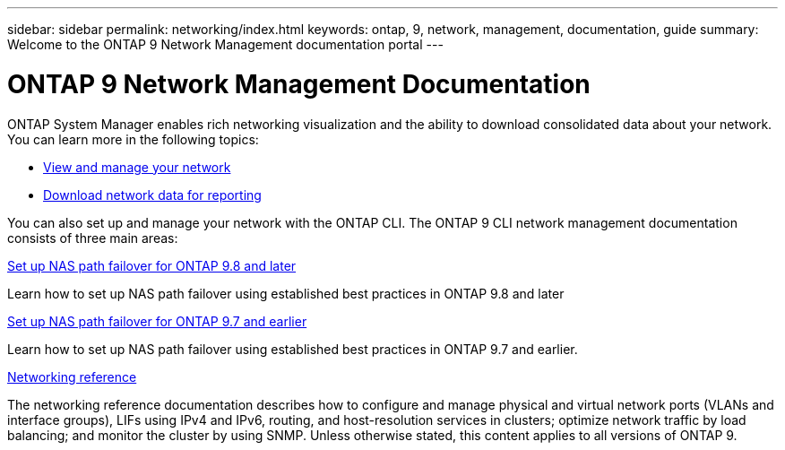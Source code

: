 ---
sidebar: sidebar
permalink: networking/index.html
keywords: ontap, 9, network, management, documentation, guide
summary: Welcome to the ONTAP 9 Network Management documentation portal
---

= ONTAP 9 Network Management Documentation
:hardbreaks:
:nofooter:
:icons: font
:linkattrs:
:imagesdir: ./media/

//
// restructured: March 2021
//

[.lead]
ONTAP System Manager enables rich networking visualization and the ability to download consolidated data about your network. You can learn more in the following topics:

*	link:https://docs.netapp.com/us-en/ontap/concept_admin_viewing_managing_network.html[View and manage your network]
*	link:https://docs.netapp.com/us-en/ontap/concept_admin_downloading_data_report.html[Download network data for reporting]

You can also set up and manage your network with the ONTAP CLI. The ONTAP 9 CLI network management documentation consists of three main areas:

xref:set_up_nas_path_failover_98_and_later_cli.html[Set up NAS path failover for ONTAP 9.8 and later]

Learn how to set up NAS path failover using established best practices in ONTAP 9.8 and later

xref:set_up_nas_path_failover_9_to_97_cli.html[Set up NAS path failover for ONTAP 9.7 and earlier]

Learn how to set up NAS path failover using established best practices in ONTAP 9.7 and earlier.

xref:networking_reference.html[Networking reference]

The networking reference documentation describes how to configure and manage physical and virtual network ports (VLANs and interface groups), LIFs using IPv4 and IPv6, routing, and host-resolution services in clusters; optimize network traffic by load balancing; and monitor the cluster by using SNMP. Unless otherwise stated, this content applies to all versions of ONTAP 9.
